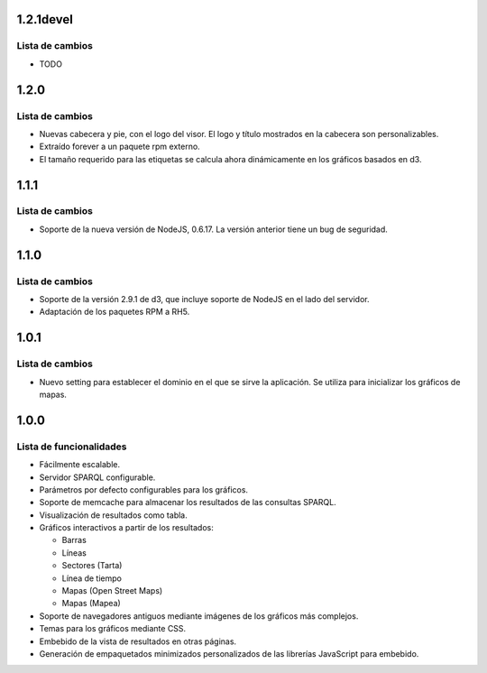 1.2.1devel
==========

Lista de cambios
----------------

- TODO

1.2.0
=====

Lista de cambios
----------------

- Nuevas cabecera y pie, con el logo del visor. El logo y título mostrados en
  la cabecera son personalizables.
- Extraído forever a un paquete rpm externo.
- El tamaño requerido para las etiquetas se calcula ahora dinámicamente en los
  gráficos basados en d3.

1.1.1
=====

Lista de cambios
----------------

- Soporte de la nueva versión de NodeJS, 0.6.17. La versión anterior tiene un
  bug de seguridad.

1.1.0
=====

Lista de cambios
----------------

- Soporte de la versión 2.9.1 de d3, que incluye soporte de NodeJS en el lado
  del servidor.
- Adaptación de los paquetes RPM a RH5.

1.0.1
=====

Lista de cambios
----------------

- Nuevo setting para establecer el dominio en el que se sirve la aplicación. Se
  utiliza para inicializar los gráficos de mapas.

1.0.0
=====

Lista de funcionalidades
------------------------

- Fácilmente escalable.
- Servidor SPARQL configurable.
- Parámetros por defecto configurables para los gráficos.
- Soporte de memcache para almacenar los resultados de las consultas SPARQL.
- Visualización de resultados como tabla.
- Gráficos interactivos a partir de los resultados:

  - Barras
  - Líneas
  - Sectores (Tarta)
  - Línea de tiempo
  - Mapas (Open Street Maps)
  - Mapas (Mapea)

- Soporte de navegadores antiguos mediante imágenes de los gráficos más
  complejos.
- Temas para los gráficos mediante CSS.
- Embebido de la vista de resultados en otras páginas.
- Generación de empaquetados minimizados personalizados de las librerías
  JavaScript para embebido.
